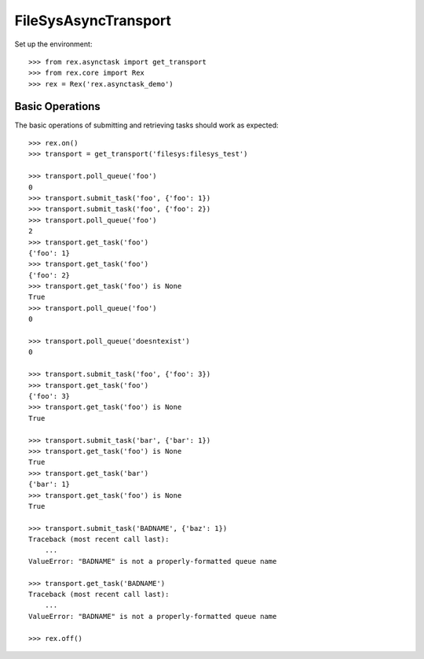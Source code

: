 *********************
FileSysAsyncTransport
*********************


Set up the environment::

    >>> from rex.asynctask import get_transport
    >>> from rex.core import Rex
    >>> rex = Rex('rex.asynctask_demo')


Basic Operations
================

The basic operations of submitting and retrieving tasks should work as
expected::

    >>> rex.on()
    >>> transport = get_transport('filesys:filesys_test')

    >>> transport.poll_queue('foo')
    0
    >>> transport.submit_task('foo', {'foo': 1})
    >>> transport.submit_task('foo', {'foo': 2})
    >>> transport.poll_queue('foo')
    2
    >>> transport.get_task('foo')
    {'foo': 1}
    >>> transport.get_task('foo')
    {'foo': 2}
    >>> transport.get_task('foo') is None
    True
    >>> transport.poll_queue('foo')
    0

    >>> transport.poll_queue('doesntexist')
    0

    >>> transport.submit_task('foo', {'foo': 3})
    >>> transport.get_task('foo')
    {'foo': 3}
    >>> transport.get_task('foo') is None
    True

    >>> transport.submit_task('bar', {'bar': 1})
    >>> transport.get_task('foo') is None
    True
    >>> transport.get_task('bar')
    {'bar': 1}
    >>> transport.get_task('foo') is None
    True

    >>> transport.submit_task('BADNAME', {'baz': 1})
    Traceback (most recent call last):
        ...
    ValueError: "BADNAME" is not a properly-formatted queue name

    >>> transport.get_task('BADNAME')
    Traceback (most recent call last):
        ...
    ValueError: "BADNAME" is not a properly-formatted queue name

    >>> rex.off()

